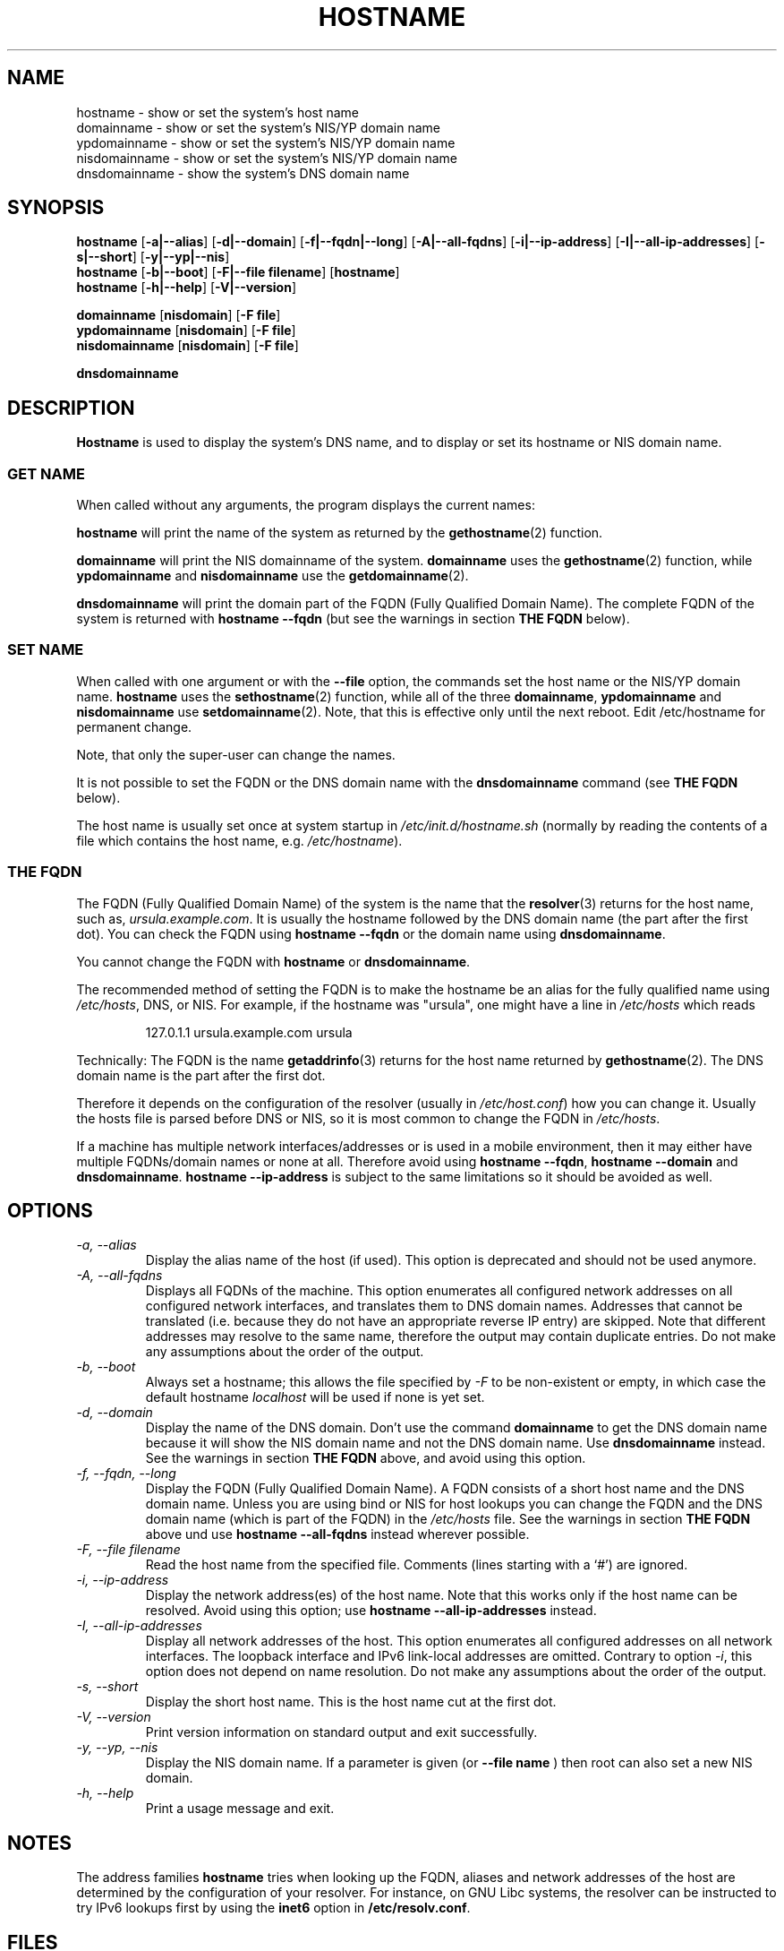 .TH HOSTNAME 1 "2009-09-16" "net-tools" "Linux Programmer's Manual"

.SH NAME
hostname \- show or set the system's host name
.br
domainname \- show or set the system's NIS/YP domain name
.br
ypdomainname \- show or set the system's NIS/YP domain name
.br
nisdomainname \- show or set the system's NIS/YP domain name
.br
dnsdomainname \- show the system's DNS domain name
.br

.SH SYNOPSIS
.B hostname
.RB [ \-a|\-\-alias ]
.RB [ \-d|\-\-domain ]
.RB [ \-f|\-\-fqdn|\-\-long ]
.RB [ \-A|\-\-all-fqdns ]
.RB [ \-i|\-\-ip-address ]
.RB [ \-I|\-\-all-ip-addresses ]
.RB [ \-s|\-\-short ]
.RB [ \-y|\-\-yp|\-\-nis ]
.br
.B hostname
.RB [ \-b|\-\-boot ]
.RB [ \-F|\-\-file\ filename ]
.RB [ hostname ]
.br
.B hostname
.RB [ \-h|\-\-help ]
.RB [ \-V|\-\-version ]
.PP
.B domainname
.RB [ nisdomain ]
.RB [ \-F\ file ]
.br
.B ypdomainname
.RB [ nisdomain ]
.RB [ \-F\ file ]
.br
.B nisdomainname
.RB [ nisdomain ]
.RB [ \-F\ file ]
.PP
.B dnsdomainname

.SH DESCRIPTION
.B Hostname
is used to display the system's DNS name, and to display or set its hostname or
NIS domain name.

.SS "GET NAME"
When called without any arguments, the program displays the current
names:
.LP
.B hostname
will print the name of the system as returned by the
.BR gethostname (2)
function.
.LP
.B domainname
will print the NIS domainname of the system.
.B domainname
uses the
.BR gethostname (2)
function, while
.B ypdomainname
and
.B nisdomainname
use the
.BR getdomainname (2).
.LP
.B dnsdomainname
will print the domain part of the FQDN (Fully Qualified Domain Name). The
complete FQDN of the system is returned with
.B hostname \-\-fqdn
(but see the warnings in section
.B THE FQDN
below).

.SS "SET NAME"
When called with one argument or with the
.B \-\-file
option, the commands set the host name or the NIS/YP domain name.
.B hostname
uses the
.BR sethostname (2)
function, while all of the three
.BR domainname ,
.B ypdomainname
and
.B nisdomainname
use
.BR setdomainname (2).
Note, that this is effective only until the next reboot.
Edit /etc/hostname for permanent change.
.LP
Note, that only the super-user can change the names.
.LP
It is not possible to set the FQDN or the DNS domain name with the
.B dnsdomainname
command (see
.B THE FQDN
below).
.LP
The host name is usually set once at system startup in
.I /etc/init.d/hostname.sh
(normally by reading the contents of a file which contains
the host name, e.g.
.IR /etc/hostname ).

.SS THE FQDN
The FQDN (Fully Qualified Domain Name) of the system is the name that the
.BR resolver (3)
returns for the host name, such as,
.IR ursula.example.com .
It is usually the hostname followed by the DNS domain name (the part
after the first dot).  You can check the FQDN using
.B hostname \-\-fqdn
or the domain name using
.BR "dnsdomainname" .
.LP
You cannot change the FQDN with
.B hostname
or
.BR dnsdomainname .
.LP
The recommended method of setting the FQDN is to make the hostname be
an alias for the fully qualified name using
.IR /etc/hosts ,
DNS, or NIS. For example, if the hostname was "ursula", one might have a line in
.I /etc/hosts
which reads
.LP
.RS
127.0.1.1    ursula.example.com ursula
.RE
.LP
Technically: The FQDN is the name
.BR getaddrinfo (3)
returns for the host name returned by
.BR gethostname (2).
The DNS domain name is the part after the first dot.
.LP
Therefore it depends on the configuration of the resolver (usually in
.IR /etc/host.conf )
how you can change it. Usually the hosts file is parsed before DNS or
NIS, so it is most common to change the FQDN in
.IR /etc/hosts .
.LP
If a machine has multiple network interfaces/addresses or is used in a
mobile environment, then it may either have multiple FQDNs/domain names
or none at all. Therefore avoid using
.BR "hostname \-\-fqdn" ,
.B hostname \-\-domain
and
.BR "dnsdomainname" .
.B hostname \-\-ip-address
is subject to the same limitations so it should be avoided as well.

.SH OPTIONS
.TP
.I "\-a, \-\-alias"
Display the alias name of the host (if used). This option is deprecated
and should not be used anymore.
.TP
.I "\-A, \-\-all-fqdns"
Displays all FQDNs of the machine. This option enumerates all configured
network addresses on all configured network interfaces, and translates
them to DNS domain names. Addresses that cannot be translated (i.e. because
they do not have an appropriate reverse IP entry) are skipped. Note that
different addresses may resolve to the same name, therefore the output may
contain duplicate entries. Do not make any assumptions about the order of the
output.
.TP
.I "\-b, \-\-boot"
Always set a hostname; this allows the file specified by \fI\-F\fR to be
non-existent or empty, in which case the default hostname \fIlocalhost\fR
will be used if none is yet set.
.TP
.I "\-d, \-\-domain"
Display the name of the DNS domain.  Don't use the command
.B domainname
to get the DNS domain name because it will show the NIS domain name and
not the DNS domain name. Use
.B dnsdomainname
instead. See the warnings in section
.B THE FQDN
above, and avoid using this option.
.TP
.I "\-f, \-\-fqdn, \-\-long"
Display the FQDN (Fully Qualified Domain Name). A FQDN consists of a
short host name and the DNS domain name. Unless you are using bind or NIS
for host lookups you can change the FQDN and the DNS domain name (which is
part of the FQDN) in the \fI/etc/hosts\fR file. See the warnings in section
.B THE FQDN
above und use
.B hostname \-\-all-fqdns
instead wherever possible.
.TP
.I "\-F, \-\-file filename"
Read the host name from the specified file. Comments (lines starting with
a `#') are ignored.
.TP
.I "\-i, \-\-ip-address"
Display the network address(es) of the host name. Note that this works only
if the host name can be resolved. Avoid using this option; use
.B hostname \-\-all-ip-addresses
instead.
.TP
.I "\-I, \-\-all-ip-addresses"
Display all network addresses of the host. This option enumerates all
configured addresses on all network interfaces. The loopback interface and IPv6
link-local addresses are omitted. Contrary to option \fI\-i\fR, this option
does not depend on name resolution. Do not make any assumptions about the
order of the output.
.TP
.I "\-s, \-\-short"
Display the short host name. This is the host name cut at the first dot.
.TP
.I "\-V, \-\-version"
Print version information on standard output and exit successfully.
.TP
.I "\-y, \-\-yp, \-\-nis"
Display the NIS domain name. If a parameter is given (or
.B \-\-file name
) then root can also set a new NIS domain.
.TP
.I "\-h, \-\-help"
Print a usage message and exit.
.SH NOTES
The address families
.B hostname
tries when looking up the FQDN, aliases and network addresses of the
host are determined by the configuration of your resolver.
For instance, on GNU Libc systems, the resolver can be instructed to
try IPv6 lookups first by using the
.B inet6
option in
.BR /etc/resolv.conf .
.SH FILES
.B /etc/hostname
Historically this file was supposed to only contain the hostname and not the
full canonical FQDN. Nowadays most software is able to cope with a full FQDN
here. This file is read at boot time by the system initialization scripts to
set the hostname.
.LP
.B /etc/hosts
Usually, this is where one sets the domain name by aliasing the host name to
the FQDN.
.SH AUTHORS
Peter Tobias, <tobias@et-inf.fho-emden.de>
.br
Bernd Eckenfels, <net-tools@lina.inka.de> (NIS and manpage).
.br
Michael Meskes, <meskes@debian.org>
.br
